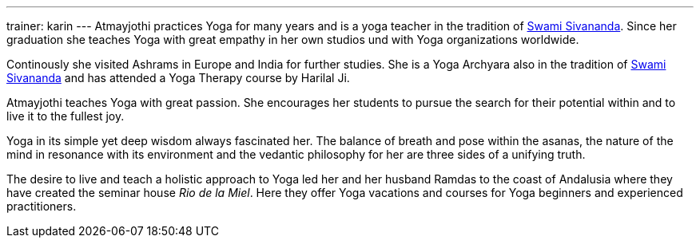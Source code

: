 ---
trainer: karin
---
Atmayjothi practices Yoga for many years and is a yoga teacher in the tradition of
http://www.sivananda.org/teachings/swami-sivananda.html[Swami Sivananda]. Since her graduation she teaches Yoga
with great empathy in her own studios und with Yoga organizations worldwide.

Continously she visited Ashrams in Europe and India for further studies. She is a Yoga Archyara also in the tradition of
http://www.sivananda.org/teachings/swami-sivananda.html[Swami Sivananda] and has attended a Yoga Therapy course by
Harilal Ji.

Atmayjothi teaches Yoga with great passion. She encourages her students to pursue the search for their potential
within and to live it to the fullest joy.

Yoga in its simple yet deep wisdom always fascinated her. The balance of breath and pose within the asanas,
the nature of the mind in resonance with its environment and the vedantic philosophy for her are three sides of
a unifying truth.

The desire to live and teach a holistic approach to Yoga led her and her husband Ramdas to the coast of Andalusia
where they have created the seminar house _Rio de la Miel_. Here they offer Yoga vacations and courses for Yoga
beginners and experienced practitioners.
